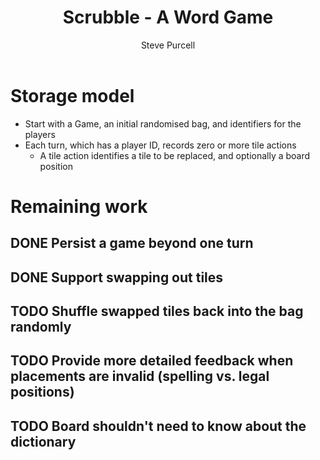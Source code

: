 #+TITLE: Scrubble - A Word Game
#+AUTHOR: Steve Purcell
#+EMAIL: steve@sanityinc.com
#+OPTIONS: ':nil *:t -:t ::t <:t H:3 \n:nil ^:t arch:headline
#+OPTIONS: author:t c:nil creator:comment d:(not "LOGBOOK") date:t
#+OPTIONS: e:t email:nil f:t inline:t num:t p:nil pri:nil stat:t
#+OPTIONS: tags:t tasks:t tex:t timestamp:t toc:t todo:t |:t
#+CREATOR: Emacs 25.0.50.1 (Org mode 8.2.10)
#+DESCRIPTION:
#+EXCLUDE_TAGS: noexport
#+KEYWORDS:
#+LANGUAGE: en
#+SELECT_TAGS: export


* Storage model
  - Start with a Game, an initial randomised bag, and identifiers for the players
  - Each turn, which has a player ID, records zero or more tile actions
    - A tile action identifies a tile to be replaced, and optionally a board position

* Remaining work
** DONE Persist a game beyond one turn
** DONE Support swapping out tiles
** TODO Shuffle swapped tiles back into the bag randomly
** TODO Provide more detailed feedback when placements are invalid (spelling vs. legal positions)
** TODO Board shouldn't need to know about the dictionary
